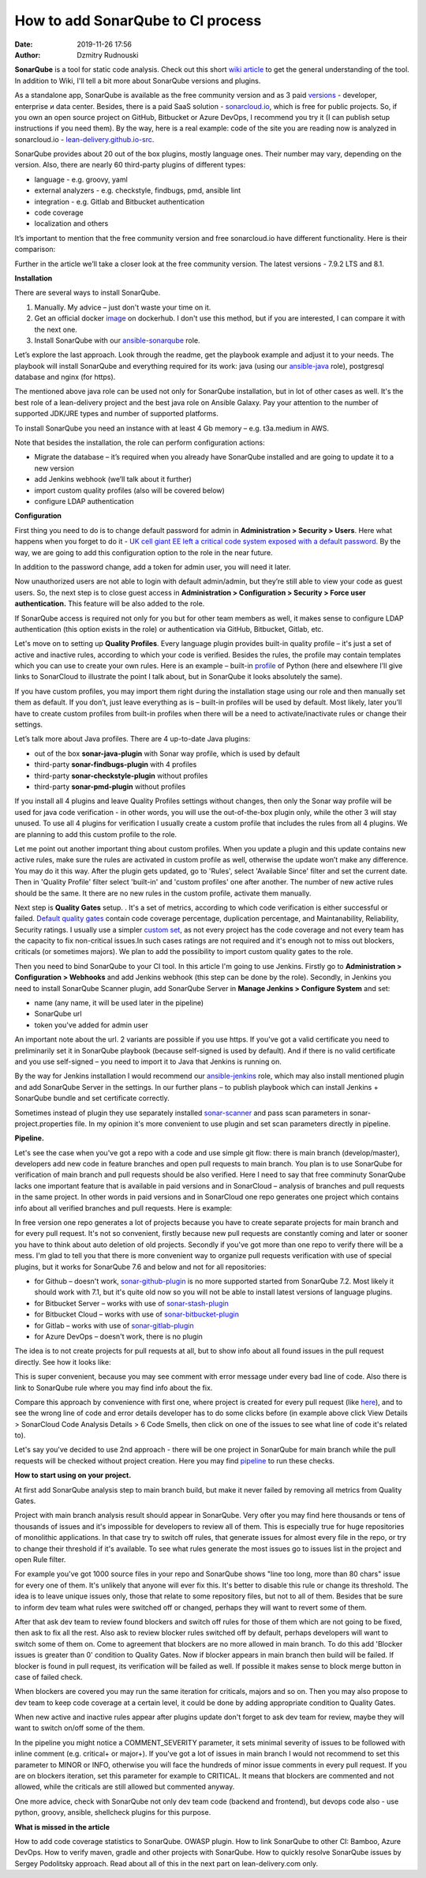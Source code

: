 How to add SonarQube to CI process
##############################################
:date: 2019-11-26 17:56
:author: Dzmitry Rudnouski

**SonarQube** is a tool for static code analysis. Check out this short `wiki article <https://en.wikipedia.org/wiki/SonarQube>`_ to get the general understanding of the tool.
In addition to Wiki, I'll tell a bit more about SonarQube versions and plugins.

As a standalone app, SonarQube is available as the free community version and as 3 paid `versions <https://www.sonarsource.com/plans-and-pricing/>`_ - developer,
enterprise и data center. Besides, there is a paid SaaS solution - `sonarcloud.io <https://sonarcloud.io/>`_, which is free for public projects.
So, if you own an open source project on GitHub, Bitbucket or Azure DevOps, I recommend you try it (I can publish setup instructions if you need them).
By the way, here is a real example: code of the site you are reading now is analyzed in sonarcloud.io -
`lean-delivery.github.io-src <https://sonarcloud.io/dashboard?id=lean-delivery_lean-delivery.github.io-src>`_.

SonarQube provides about 20 out of the box plugins, mostly language ones. Their number may vary, depending on the version. Also, there are nearly 60 third-party plugins of different types:

-  language - e.g. groovy, yaml
-  external analyzers - e.g. checkstyle, findbugs, pmd, ansible lint
-  integration - e.g. Gitlab and Bitbucket authentication
-  code coverage
-  localization and others

It’s important to mention that the free community version and free sonarcloud.io have different functionality. Here is their comparison:

.. image:: {filename}/images/sonarqube_table1.png

Further in the article we’ll take a closer look at the free community version. The latest versions - 7.9.2 LTS and 8.1.

**Installation**

There are several ways to install SonarQube.

1. Manually. My advice – just don't waste your time on it.

2. Get an official docker  `image <https://hub.docker.com/_/sonarqube>`_ on dockerhub. I don't use this method, but if you are interested, I can compare it with the next one.

3. Install SonarQube with our `ansible-sonarqube <https://github.com/lean-delivery/ansible-role-sonarqube>`_ role.

Let’s explore the last approach. Look through the readme, get the playbook example and adjust it to your needs. The playbook will install SonarQube and everything required for its work: java (using our
`ansible-java <https://github.com/lean-delivery/ansible-role-java>`_ role), postgresql database and nginx (for https).

The mentioned above java role can be used not only for SonarQube installation, but in lot of other cases as well. It's the best role of a lean-delivery project and the best java role on
Ansible Galaxy. Pay your attention to the number of supported JDK/JRE types and number of supported platforms.

To install SonarQube you need an instance with at least 4 Gb memory – e.g. t3a.medium in AWS.

Note that besides the installation, the role can perform configuration actions:

-  Migrate the database – it’s required when you already have SonarQube installed and are going to update it to a new version
-  add Jenkins webhook (we’ll talk about it further)
-  import custom quality profiles (also will be covered below)
-  configure LDAP authentication

**Configuration**

First thing you need to do is to change default password for admin in **Administration > Security > Users**. Here what happens when you forget to do it - `UK cell giant EE left a critical code system
exposed with a default password. <https://www.zdnet.com/article/mobile-giant-left-code-system-online-default-password/>`_
By the way, we are going to add this configuration option to the role in the near future.

In addition to the password change, add a token for admin user, you will need it later.

Now unauthorized users are not able to login with default admin/admin, but they’re still able to view your code as guest users. So, the next step is to close guest access in
**Administration > Configuration > Security > Force user authentication.** This feature will be also added to the role.

If SonarQube access is required not only for you but for other team members as well, it makes sense to configure LDAP authentication (this option exists in the role) or authentication
via GitHub, Bitbucket, Gitlab, etc.

Let's move on to setting up **Quality Profiles**.
Every language plugin provides built-in quality profile – it's just a set of active and inactive rules, according to which your code is verified. Besides the rules, the profile may
contain templates which you can use to create your own rules. Here is an example – built-in `profile <https://sonarcloud.io/organizations/lean-delivery/rules?activation=true&qprofile=AW0kegFj4oPgLAsgGJ2v>`_
of Python (here and elsewhere I’ll give links to SonarCloud to illustrate the point I talk about, but in SonarQube it looks absolutely the same). 

If you have custom profiles, you may import them right during the installation stage using our role and then manually set them as default. If you don’t, just leave everything as
is – built-in profiles will be used by default. Most likely, later you’ll have to create custom profiles from built-in profiles when there will be a need to activate/inactivate
rules or change their settings.

Let’s talk more about Java profiles. There are 4 up-to-date Java plugins:

-  out of the box **sonar-java-plugin** with Sonar way profile, which is used by default
-  third-party **sonar-findbugs-plugin** with 4 profiles
-  third-party **sonar-checkstyle-plugin** without profiles
-  third-party **sonar-pmd-plugin** without profiles

If you install all 4 plugins and leave Quality Profiles settings without changes, then only the Sonar way profile will be used for java code verification - in other words, you will use
the out-of-the-box plugin only, while the other 3 will stay unused. To use all 4 plugins for verification I usually create a custom profile that includes the rules from all 4 plugins.
We are planning to add this custom profile to the role.

Let me point out another important thing about custom profiles. When you update a plugin and this update contains new active rules, make sure the rules are activated in custom profile
as well, otherwise the update won’t make any difference. You may do it this way. After the plugin gets updated, go to 'Rules', select 'Available Since' filter and set the current date.
Then in 'Quality Profile' filter select 'built-in' and 'custom profiles' one after another. The number of new active rules should be the same. It there are no new rules in the custom
profile, activate them manually.

Next step is **Quality Gates** setup. . It's a set of metrics, according to which code verification is either successful or failed.
`Default quality gates <https://sonarcloud.io/organizations/lean-delivery/quality_gates/show/9>`_ contain code coverage percentage, duplication percentage, and Maintanability, Reliability,
Security ratings. I usually use a simpler `custom set <https://sonarcloud.io/organizations/lean-delivery/quality_gates/show/7770>`_,
as not every project has the code coverage and not every team has the capacity to fix non-critical issues.In such cases ratings are not required and it's enough not to miss out blockers,
criticals (or sometimes majors). We plan to add the possibility to import custom quality gates to the role.

Then you need to bind SonarQube to your CI tool. In this article I'm going to use Jenkins. Firstly go to  **Administration > Configuration > Webhooks** and add Jenkins webhook
(this step can be done by the role). Secondly, in Jenkins you need to install SonarQube Scanner plugin, add SonarQube Server in **Manage Jenkins > Configure System** and set:

- name (any name, it will be used later in the pipeline)
- SonarQube url
- token you've added for admin user

An important note about the url. 2 variants are possible if you use https. If you've got a valid certificate you need to preliminarily set it in SonarQube playbook
(because self-signed is used by default). And if there is no valid certificate and you use self-signed – you need to import it to Java that Jenkins is running on.

By the way for Jenkins installation I would recommend our `ansible-jenkins <https://github.com/lean-delivery/ansible-role-jenkins>`_ role, which may also install mentioned plugin 
and add SonarQube Server in the settings. In our further plans – to publish playbook which can install Jenkins + SonarQube bundle and set certificate correctly.

Sometimes instead of plugin they use separately installed `sonar-scanner <https://docs.sonarqube.org/latest/analysis/scan/sonarscanner/>`_ and pass scan parameters in sonar-project.properties file.
In my opinion it's more convenient to use plugin and set scan parameters directly in pipeline.

**Pipeline.**

Let's see the case when you've got a repo with a code and use simple git flow: there is main branch (develop/master), developers add new code in feature branches and open pull requests to main branch.
You plan is to use SonarQube for verification of main branch and pull requests should be also verified.
Here I need to say that free comminuty SonarQube lacks one important feature that is available in paid versions and in SonarCloud – analysis of branches and pull requests in the same project.
In other words in paid versions and in SonarCloud one repo generates one project which contains info about all verified branches and pull requests. Here is example:

.. image:: {filename}/images/sonarqube_project.png

In free version one repo generates a lot of projects because you have to create separate projects for main branch and for every pull request. It's not so convenient, firstly because new
pull requests are constantly coming and later or sooner you have to think about auto deletion of old projects. Secondly if you've got more than one repo to verify there will be a mess.
I'm glad to tell you that there is more convenient way to organize pull requests verification with use of special plugins, but it works for SonarQube 7.6 and below and not for all
repositories:

- for Github – doesn't work, `sonar-github-plugin <https://github.com/SonarSource/sonar-github>`_ is no more supported started from SonarQube 7.2. Most likely it should work with 7.1, but it's quite old now so you will not be able to install latest versions of language plugins.
- for Bitbucket Server – works with use of `sonar-stash-plugin <https://github.com/AmadeusITGroup/sonar-stash/>`_
- for Bitbucket Cloud – works with use of `sonar-bitbucket-plugin <https://github.com/mibexsoftware/sonar-bitbucket-plugin>`_
- for Gitlab – works with use of `sonar-gitlab-plugin <https://github.com/mibexsoftware/sonar-bitbucket-plugin>`_
- for Azure DevOps – doesn't work, there is no plugin

The idea is to not create projects for pull requests at all, but to show info about all found issues in the pull request directly. See how it looks like:

.. image:: {filename}/images/sonarqube_pullrequest.png

This is super convenient, because you may see comment with error message under every bad line of code. Also there is link to SonarQube rule where you may find info about the fix.

Compare this approach by convenience with first one, where project is created for every pull request (like `here <https://github.com/epam/aws-syndicate/pull/51>`_), and to see
the wrong line of code and error details developer has to do some clicks before (in example above click View Details > SonarCloud Code Analysis Details > 6 Code Smells, 
then click on one of the issues to see what line of code it's related to).

Let's say you've decided to use 2nd approach - there will be one project in SonarQube for main branch while the pull requests will be checked without project creation. Here you may find
`pipeline <https://github.com/lean-delivery/ansible-role-sonarqube/blob/master/files/example_pipeline.groovy>`_ to run these checks.

**How to start using on your project.**

At first add SonarQube analysis step to main branch build, but make it never failed by removing all metrics from Quality Gates.

Project with main branch analysis result should appear in SonarQube. Very ofter you may find here thousands or tens of thousands of issues and it's impossible for developers to review all of them.
This is especially true for huge repositories of monolithic applications. In that case try to switch off rules, that generate issues for almost every file in the repo, or try to change 
their threshold if it's available. To see what rules generate the most issues go to issues list in the project and open Rule filter.

For example you've got 1000 source files in your repo and SonarQube shows "line too long, more than 80 chars" issue for every one of them. It's unlikely that anyone will ever fix this.
It's better to disable this rule or change its threshold. The idea is to leave unique issues only, those that relate to some repository files, but not to all of them.
Besides that be sure to inform dev team what rules were switched off or changed, perhaps they will want to revert some of them.

After that ask dev team to review found blockers and switch off rules for those of them which are not going to be fixed, then ask to fix all the rest. Also ask to review blocker rules switched off
by default, perhaps developers will want to switch some of them on. Come to agreement that blockers are no more allowed in main branch. To do this add 'Blocker issues is greater than 0' condition
to Quality Gates. Now if blocker appears in main branch then build will be failed. If blocker is found in pull request, its verification will be failed as well. If possible it makes sense
to block merge button in case of failed check.

When blockers are covered you may run the same iteration for criticals, majors and so on. Then you may also propose to dev team to keep code coverage at a certain level, it could be done
by adding appropriate condition to Quality Gates.

When new active and inactive rules appear after plugins update don't forget to ask dev team for review, maybe they will want to switch on/off some of the them.

In the pipeline you might notice a COMMENT_SEVERITY parameter, it sets minimal severity of issues to be followed with inline comment (e.g. critical+ or major+). If you've got a lot
of issues in main branch I would not recommend to set this parameter to MINOR or INFO, otherwise you will face the hundreds of minor issue comments in every
pull request. If you are on blockers iteration, set this parameter for example to CRITICAL. It means that blockers are commented and not allowed, while the criticals are still allowed but
commented anyway. 

One more advice, check with SonarQube not only dev team code (backend and frontend), but devops code also - use python, groovy, ansible, shellcheck plugins for this purpose.

**What is missed in the article**

How to add code coverage statistics to SonarQube. OWASP plugin. How to link SonarQube to other CI: Bamboo, Azure DevOps. How to verify maven, gradle and other projects with SonarQube. 
How to quickly resolve SonarQube issues by Sergey Podolitsky approach. Read about all of this in the next part on lean-delivery.com only.

